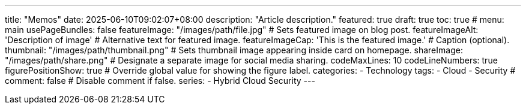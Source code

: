 ---
title: "Memos"
date: 2025-06-10T09:02:07+08:00
description: "Article description."
featured: true
draft: true
toc: true
# menu: main
usePageBundles: false
featureImage: "/images/path/file.jpg" # Sets featured image on blog post.
featureImageAlt: 'Description of image' # Alternative text for featured image.
featureImageCap: 'This is the featured image.' # Caption (optional).
thumbnail: "/images/path/thumbnail.png" # Sets thumbnail image appearing inside card on homepage.
shareImage: "/images/path/share.png" # Designate a separate image for social media sharing.
codeMaxLines: 10
codeLineNumbers: true
figurePositionShow: true # Override global value for showing the figure label.
categories:
  - Technology
tags:
  - Cloud
  - Security
# comment: false # Disable comment if false.
series:
  - Hybrid Cloud Security
---

